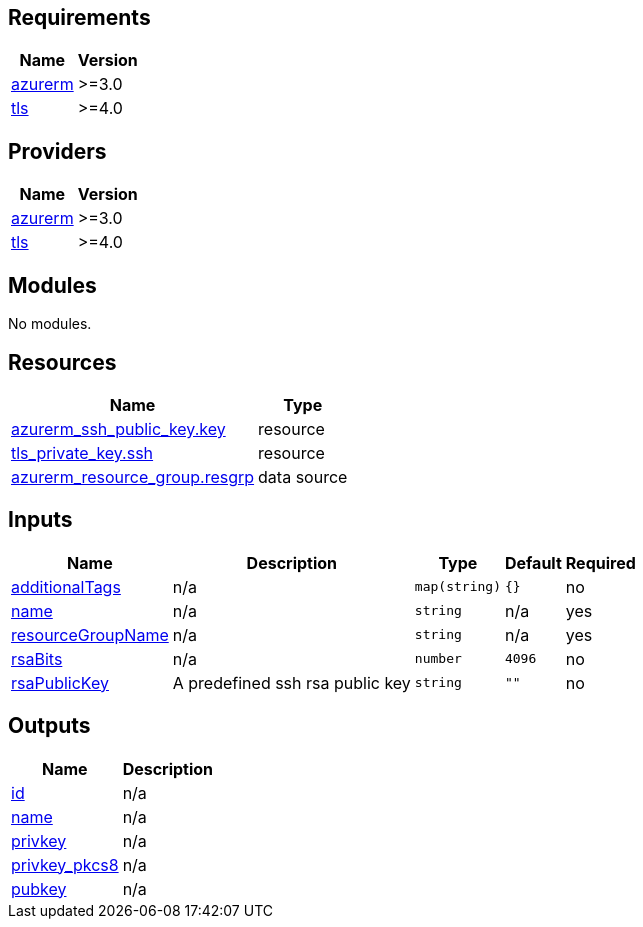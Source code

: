 == Requirements

[cols="a,a",options="header,autowidth"]
|===
|Name |Version
|[[requirement_azurerm]] <<requirement_azurerm,azurerm>> |>=3.0
|[[requirement_tls]] <<requirement_tls,tls>> |>=4.0
|===

== Providers

[cols="a,a",options="header,autowidth"]
|===
|Name |Version
|[[provider_azurerm]] <<provider_azurerm,azurerm>> |>=3.0
|[[provider_tls]] <<provider_tls,tls>> |>=4.0
|===

== Modules

No modules.

== Resources

[cols="a,a",options="header,autowidth"]
|===
|Name |Type
|https://registry.terraform.io/providers/hashicorp/azurerm/latest/docs/resources/ssh_public_key[azurerm_ssh_public_key.key] |resource
|https://registry.terraform.io/providers/hashicorp/tls/latest/docs/resources/private_key[tls_private_key.ssh] |resource
|https://registry.terraform.io/providers/hashicorp/azurerm/latest/docs/data-sources/resource_group[azurerm_resource_group.resgrp] |data source
|===

== Inputs

[cols="a,a,a,a,a",options="header,autowidth"]
|===
|Name |Description |Type |Default |Required
|[[input_additionalTags]] <<input_additionalTags,additionalTags>>
|n/a
|`map(string)`
|`{}`
|no

|[[input_name]] <<input_name,name>>
|n/a
|`string`
|n/a
|yes

|[[input_resourceGroupName]] <<input_resourceGroupName,resourceGroupName>>
|n/a
|`string`
|n/a
|yes

|[[input_rsaBits]] <<input_rsaBits,rsaBits>>
|n/a
|`number`
|`4096`
|no

|[[input_rsaPublicKey]] <<input_rsaPublicKey,rsaPublicKey>>
|A predefined ssh rsa public key
|`string`
|`""`
|no

|===

== Outputs

[cols="a,a",options="header,autowidth"]
|===
|Name |Description
|[[output_id]] <<output_id,id>> |n/a
|[[output_name]] <<output_name,name>> |n/a
|[[output_privkey]] <<output_privkey,privkey>> |n/a
|[[output_privkey_pkcs8]] <<output_privkey_pkcs8,privkey_pkcs8>> |n/a
|[[output_pubkey]] <<output_pubkey,pubkey>> |n/a
|===
